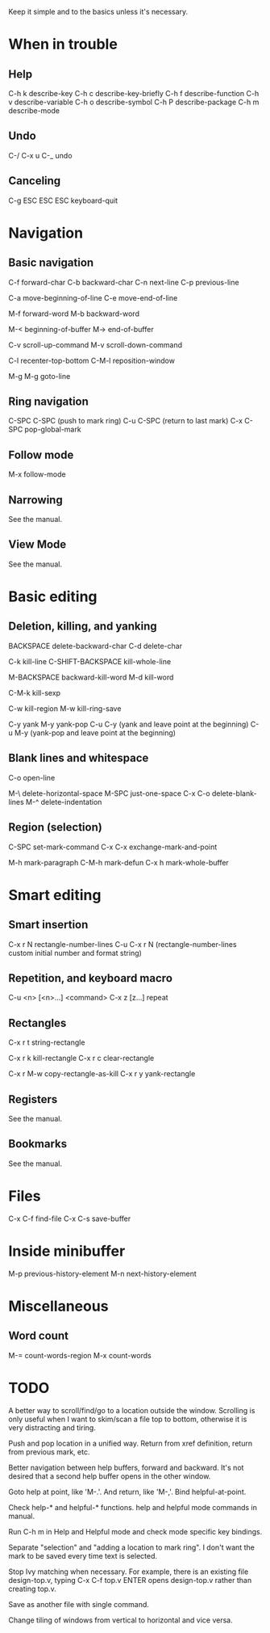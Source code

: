 
Keep it simple and to the basics unless it's necessary.

* When in trouble

** Help

C-h k describe-key
C-h c describe-key-briefly
C-h f describe-function
C-h v describe-variable
C-h o describe-symbol
C-h P describe-package
C-h m describe-mode

** Undo

C-/
C-x u
C-_   undo

** Canceling

C-g
ESC ESC ESC keyboard-quit


* Navigation

** Basic navigation

C-f forward-char
C-b backward-char
C-n next-line
C-p previous-line

C-a move-beginning-of-line
C-e move-end-of-line

M-f forward-word
M-b backward-word

M-< beginning-of-buffer
M-> end-of-buffer

C-v scroll-up-command
M-v scroll-down-command

C-l recenter-top-bottom
C-M-l reposition-window

M-g M-g goto-line

** Ring navigation

C-SPC C-SPC (push to mark ring)
C-u C-SPC (return to last mark)
C-x C-SPC pop-global-mark

** Follow mode

M-x follow-mode

** Narrowing

See the manual.

** View Mode

See the manual.


* Basic editing

** Deletion, killing, and yanking

BACKSPACE delete-backward-char
C-d delete-char

C-k kill-line
C-SHIFT-BACKSPACE kill-whole-line

M-BACKSPACE backward-kill-word
M-d kill-word

C-M-k kill-sexp

C-w kill-region
M-w kill-ring-save

C-y yank
M-y yank-pop
C-u C-y (yank and leave point at the beginning)
C-u M-y (yank-pop and leave point at the beginning)

** Blank lines and whitespace

C-o open-line

M-\ delete-horizontal-space
M-SPC just-one-space
C-x C-o delete-blank-lines
M-^ delete-indentation

** Region (selection)

C-SPC set-mark-command
C-x C-x exchange-mark-and-point

M-h mark-paragraph
C-M-h mark-defun
C-x h mark-whole-buffer


* Smart editing

** Smart insertion

C-x r N rectangle-number-lines
C-u C-x r N (rectangle-number-lines custom initial number and format string)

** Repetition, and keyboard macro

C-u <n> [<n>...] <command>
C-x z [z...] repeat

** Rectangles

C-x r t string-rectangle

C-x r k kill-rectangle
C-x r c clear-rectangle

C-x r M-w copy-rectangle-as-kill
C-x r y yank-rectangle

** Registers

See the manual.

** Bookmarks

See the manual.


* Files

C-x C-f find-file
C-x C-s save-buffer

* Inside minibuffer

M-p previous-history-element
M-n next-history-element

* Miscellaneous 

** Word count

M-= count-words-region
M-x count-words


* TODO

A better way to scroll/find/go to a location outside the
window. Scrolling is only useful when I want to skim/scan a file top
to bottom, otherwise it is very distracting and tiring.

Push and pop location in a unified way. Return from xref definition,
return from previous mark, etc.

Better navigation between help buffers, forward and backward. It's not
desired that a second help buffer opens in the other window.

Goto help at point, like 'M-.'. And return, like 'M-,'. Bind
helpful-at-point.

Check help-* and helpful-* functions. help and helpful mode commands
in manual.

Run C-h m in Help and Helpful mode and check mode specific key
bindings.

Separate "selection" and "adding a location to mark ring". I don't
want the mark to be saved every time text is selected.

Stop Ivy matching when necessary. For example, there is an existing
file design-top.v, typing C-x C-f top.v ENTER opens design-top.v
rather than creating top.v.

Save as another file with single command.

Change tiling of windows from vertical to horizontal and vice versa.
